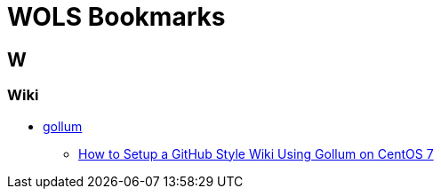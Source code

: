 = WOLS Bookmarks
:linkattrs:

== W

=== Wiki

* link:https://github.com/gollum/gollum[gollum, window="_blank"]
** link:https://www.vultr.com/docs/how-to-setup-a-github-style-wiki-using-gollum-on-centos-7[How to Setup a GitHub Style Wiki Using Gollum on CentOS 7, window="_blank"]
